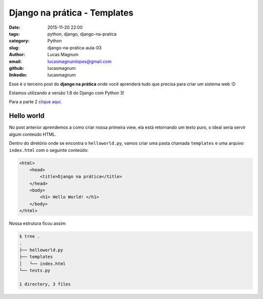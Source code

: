 Django na prática - Templates
#############################################

:date: 2015-11-20 22:00
:tags: python, django, django-na-pratica
:category: Python
:slug: django-na-pratica-aula-03
:author: Lucas Magnum
:email:  lucasmagnumlopes@gmail.com
:github: lucasmagnum
:linkedin: lucasmagnum


Esse é o terceiro post do **django na prática** onde você aprenderá tudo que precisa para criar um sistema web :D

Estamos utilizando a versão 1.8 do Django com Python 3!

Para a parte 2 `clique aqui <http://pythonclub.com.br/django-na-pratica-aula-01.html>`_.


===========
Hello world
===========

No post anterior aprendemos a como criar nossa primeira view, ela está retornando
um texto puro, o ideal seria servir algum conteúdo HTML.

Dentro do diretório onde se encontra o ``helloworld.py``, vamos criar uma pasta
chamada ``templates`` e uma arquivo ``index.html`` com o seguinte conteúdo:

.. code-block:: html

    <html>
        <head>
            <title>Django na prática</title>
        </head>
        <body>
            <h1> Hello World! </h1>
        </body>
    </html>

Nossa estrutura ficou assim:

.. code-block:: bash

    $ tree .
    .
    ├── helloworld.py
    ├── templates
    │   └── index.html
    └── tests.py

    1 directory, 3 files



